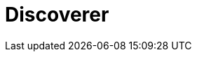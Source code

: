 = Discoverer
:page-layout: toolboxes
:page-tags: toolbox, catalog, discoverer
:parent-catalogs: supercomputers
:page-illustration: discoverer:discoverer.jpg